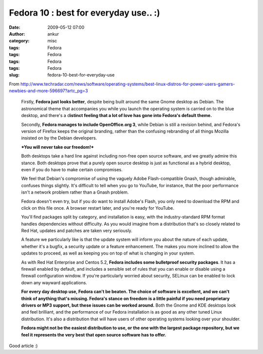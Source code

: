 Fedora 10 : best for everyday use.. :)
######################################
:date: 2009-05-12 07:00
:author: ankur
:category: misc
:tags: Fedora
:tags: Fedora
:tags: Fedora
:tags: Fedora
:slug: fedora-10-best-for-everyday-use

From
http://www.techradar.com/news/software/operating-systems/best-linux-distros-for-power-users-gamers-newbies-and-more-596697?artc_pg=3

    Firstly, **Fedora just looks better**, despite being built around
    the same Gnome desktop as Debian. The astronomical theme that
    accompanies you while you launch the operating system is carried on
    to the blue desktop, and there's a d\ **istinct feeling that a lot
    of love has gone into Fedora's default theme.**

    Secondly, **Fedora manages to include OpenOffice.org 3**, while
    Debian is still a revision behind, and Fedora's version of Firefox
    keeps the original branding, rather than the confusing rebranding of
    all things Mozilla insisted on by the Debian developers.

    ***You will never take our freedom!***

    Both desktops take a hard line against including non-free open
    source software, and we greatly admire this stance. Both desktops
    prove that a purely open source desktop is just as functional as a
    hybrid desktop, even if you do have to make certain compromises.

    We feel that Debian's compromise of using the vaguely Adobe
    Flash-compatible Gnash, though admirable, confuses things slightly.
    It's difficult to tell when you go to YouTube, for instance, that
    the poor performance isn't a network problem rather than a Gnash
    problem.

    Fedora doesn't even try, but if you do want to install Adobe's
    Flash, you only need to download the RPM and click on this file
    once. A browser restart later, and you're ready for YouTube.

    You'll find packages split by category, and installation is easy,
    with the industry-standard RPM format handles dependencies without
    difficulty. As you would imagine from a distribution that's so
    closely related to Red Hat, updates and patches are taken very
    seriously.

    A feature we particularly like is that the update system will inform
    you about the nature of each update, whether it's a bugfix, a
    security update or a feature enhancement. The makes you more
    inclined to allow the updates to proceed, as well as keeping you on
    top of what is changing in your system.

    As with Red Hat Enterprise and Centos 5.2, **Fedora includes some
    bulletproof security packages**. It has a firewall enabled by
    default, and includes a sensible set of rules that you can enable or
    disable using a firewall configuration window. If you're
    particularly worried about security, SELinux can be enabled to lock
    down any wayward applications.

    **For every day desktop use, Fedora can't be beaten. The choice of
    software is excellent, and we can't think of anything that's
    missing. Fedora's stance on freedom is a little painful if you need
    proprietary drivers or MP3 support, but these issues can be worked
    around.**
    Both the Gnome and KDE desktops look and feel brilliant, and the
    performance of our Fedora installation is as good as any other tuned
    Linux distribution. It's also a distribution that will have users of
    other operating systems looking over your shoulder.

    **Fedora might not be the easiest distribution to use, or the one
    with the largest package repository, but we feel it represents the
    very best that open source software has to offer.**

Good article :)
